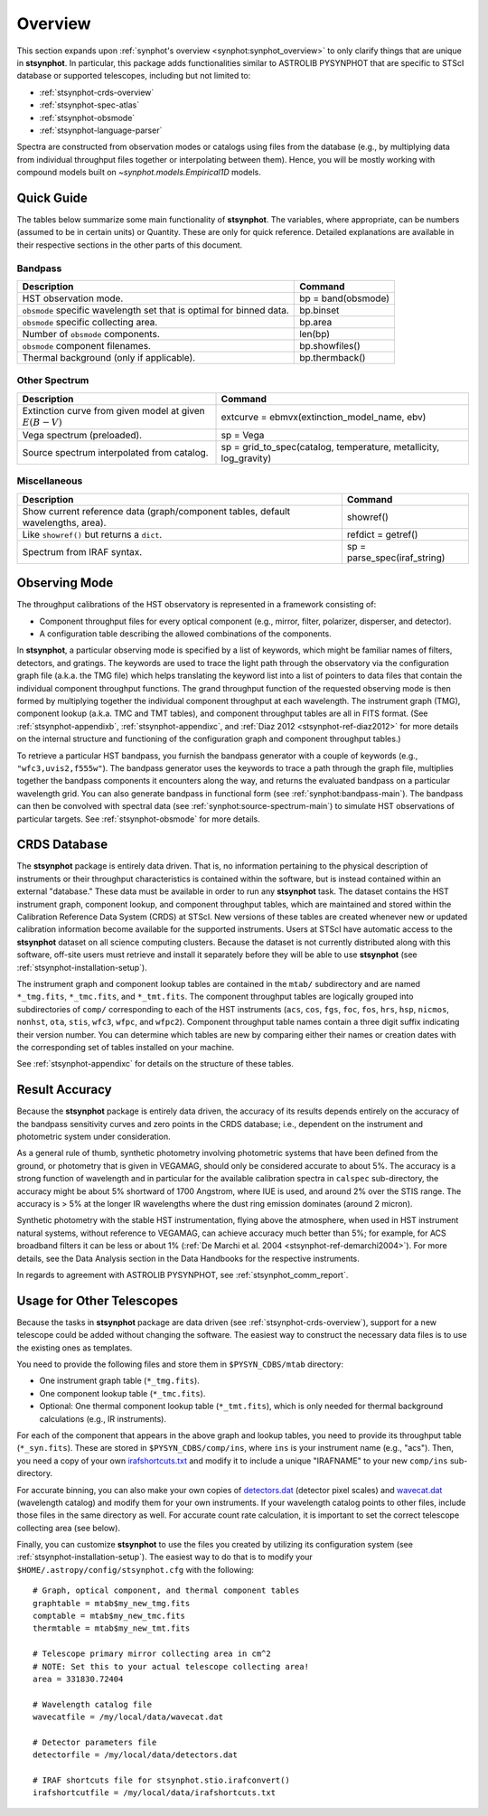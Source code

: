 .. _stsynphot_overview:

Overview
========

This section expands upon :ref:`synphot's overview <synphot:synphot_overview>`
to only clarify things that are unique in **stsynphot**. In particular, this
package adds functionalities similar to ASTROLIB PYSYNPHOT that are specific to
STScI database or supported telescopes, including but not limited to:

* :ref:`stsynphot-crds-overview`
* :ref:`stsynphot-spec-atlas`
* :ref:`stsynphot-obsmode`
* :ref:`stsynphot-language-parser`

Spectra are constructed from observation modes or catalogs using files from
the database (e.g., by multiplying data from individual throughput files
together or interpolating between them). Hence, you will be mostly working
with compound models built on `~synphot.models.Empirical1D` models.


.. _stsynphot-quick-guide:

Quick Guide
-----------

The tables below summarize some main functionality of **stsynphot**.
The variables, where appropriate, can be numbers (assumed to be in certain
units) or Quantity. These are only for quick reference. Detailed explanations
are available in their respective sections in the other parts of this document.

.. _stsynphot-quick-bandpass:

Bandpass
^^^^^^^^

+---------------------------+------------------------------------------------+
|Description                |Command                                         |
+===========================+================================================+
|HST observation mode.      |bp = band(obsmode)                              |
+---------------------------+------------------------------------------------+
|``obsmode`` specific       |bp.binset                                       |
|wavelength set that is     |                                                |
|optimal for binned data.   |                                                |
+---------------------------+------------------------------------------------+
|``obsmode`` specific       |bp.area                                         |
|collecting area.           |                                                |
+---------------------------+------------------------------------------------+
|Number of ``obsmode``      |len(bp)                                         |
|components.                |                                                |
+---------------------------+------------------------------------------------+
|``obsmode`` component      |bp.showfiles()                                  |
|filenames.                 |                                                |
+---------------------------+------------------------------------------------+
|Thermal background         |bp.thermback()                                  |
|(only if applicable).      |                                                |
+---------------------------+------------------------------------------------+

.. _stsynphot-quick-other-spectrum:

Other Spectrum
^^^^^^^^^^^^^^

+---------------------------+------------------------------------------------+
|Description                |Command                                         |
+===========================+================================================+
|Extinction curve from      |extcurve = ebmvx(extinction_model_name, ebv)    |
|given model at given       |                                                |
|:math:`E(B-V)`             |                                                |
+---------------------------+------------------------------------------------+
|Vega spectrum (preloaded). |sp = Vega                                       |
+---------------------------+------------------------------------------------+
|Source spectrum            |sp = grid_to_spec(catalog, temperature,         |
|interpolated from catalog. |metallicity, log_gravity)                       |
+---------------------------+------------------------------------------------+

.. _stsynphot-quick-misc:

Miscellaneous
^^^^^^^^^^^^^

+---------------------------+------------------------------------------------+
|Description                |Command                                         |
+===========================+================================================+
|Show current reference data|showref()                                       |
|(graph/component tables,   |                                                |
|default wavelengths, area).|                                                |
+---------------------------+------------------------------------------------+
|Like ``showref()`` but     |refdict = getref()                              |
|returns a ``dict``.        |                                                |
+---------------------------+------------------------------------------------+
|Spectrum from IRAF syntax. |sp = parse_spec(iraf_string)                    |
+---------------------------+------------------------------------------------+


.. _stsynphot-obsmode-overview:

Observing Mode
--------------

The throughput calibrations of the HST observatory is
represented in a framework consisting of:

* Component throughput files for every optical component (e.g., mirror, filter,
  polarizer, disperser, and detector).
* A configuration table describing the allowed combinations of the components.

In **stsynphot**, a particular observing mode is specified by a list of
keywords, which might be familiar names of filters, detectors, and gratings.
The keywords are used to trace the light path through the observatory via the
configuration graph file (a.k.a. the TMG file) which helps translating the
keyword list into a list of pointers to data files that contain the individual
component throughput functions.
The grand throughput function of the requested observing mode is then formed
by multiplying together the individual component throughput at each wavelength.
The instrument graph (TMG), component lookup (a.k.a. TMC and TMT tables), and
component throughput tables are all in FITS format.
(See :ref:`stsynphot-appendixb`, :ref:`stsynphot-appendixc`, and
:ref:`Diaz 2012 <stsynphot-ref-diaz2012>` for more details on the internal
structure and functioning of the configuration graph and component throughput
tables.)

To retrieve a particular HST bandpass, you furnish the bandpass
generator with a couple of keywords (e.g., ``"wfc3,uvis2,f555w"``).
The bandpass generator uses the keywords to trace a path through the graph
file, multiplies together the bandpass components it encounters along the way,
and returns the evaluated bandpass on a particular wavelength grid. You can
also generate bandpass in functional form (see :ref:`synphot:bandpass-main`).
The bandpass can then be convolved with spectral data
(see :ref:`synphot:source-spectrum-main`) to simulate HST
observations of particular targets. See :ref:`stsynphot-obsmode` for more
details.


.. _stsynphot-crds-overview:

CRDS Database
-------------

The **stsynphot** package is entirely data driven. That is, no information
pertaining to the physical description of instruments or their
throughput characteristics is contained within the software, but is
instead contained within an external "database." These data must be
available in order to run any **stsynphot** task. The dataset contains
the HST instrument graph, component lookup, and component throughput
tables, which are maintained and stored within the Calibration
Reference Data System (CRDS) at STScI. New versions of these tables
are created whenever new or updated calibration information become
available for the supported instruments. Users at STScI have automatic access
to the **stsynphot** dataset on all science computing clusters.
Because the dataset is not currently distributed along with this
software, off-site users must retrieve and install it separately before
they will be able to use **stsynphot** (see
:ref:`stsynphot-installation-setup`).

The instrument graph and component lookup tables are contained in
the ``mtab/`` subdirectory and are named ``*_tmg.fits``, ``*_tmc.fits``,
and ``*_tmt.fits``.
The component throughput tables are logically grouped into
subdirectories of ``comp/`` corresponding to each of the HST
instruments (``acs``, ``cos``, ``fgs``, ``foc``, ``fos``, ``hrs``, ``hsp``,
``nicmos``, ``nonhst``, ``ota``, ``stis``, ``wfc3``, ``wfpc``, and ``wfpc2``).
Component throughput table names contain a three digit suffix indicating their
version number.
You can determine which tables are new by comparing either their
names or creation dates with the corresponding set of tables
installed on your machine.

See :ref:`stsynphot-appendixc` for details on the structure of these tables.


.. _stsynphot-accuracy:

Result Accuracy
---------------

Because the **stsynphot** package is entirely data driven, the accuracy
of its results depends entirely on the accuracy of the bandpass
sensitivity curves and zero points in the CRDS database; i.e., dependent
on the instrument and photometric system under consideration.

As a general rule of thumb, synthetic photometry involving photometric
systems that have been defined from the ground, or photometry that is
given in VEGAMAG, should only be considered accurate to about 5%. The
accuracy is a strong function of wavelength and in particular for the
available calibration spectra in ``calspec`` sub-directory, the accuracy
might be about 5% shortward of 1700 Angstrom, where IUE is used,
and around 2% over the
STIS range. The accuracy is > 5% at the longer IR wavelengths where
the dust ring emission dominates (around 2 micron).

Synthetic photometry with the stable HST instrumentation, flying above
the atmosphere, when used in HST instrument natural systems, without
reference to VEGAMAG, can achieve accuracy much better than 5%; for
example, for ACS broadband filters it can be less or about 1%
(:ref:`De Marchi et al. 2004 <stsynphot-ref-demarchi2004>`).
For more details, see the Data Analysis section in the Data Handbooks
for the respective instruments.

In regards to agreement with ASTROLIB PYSYNPHOT, see
:ref:`stsynphot_comm_report`.


.. _stsynphot-other-telescopes:

Usage for Other Telescopes
--------------------------

Because the tasks in **stsynphot** package are data driven (see
:ref:`stsynphot-crds-overview`), support for a new telescope could be added
without changing the software. The easiest way to construct the necessary data
files is to use the existing ones as templates.

You need to provide the following files and store them in ``$PYSYN_CDBS/mtab``
directory:

* One instrument graph table (``*_tmg.fits``).
* One component lookup table (``*_tmc.fits``).
* Optional: One thermal component lookup table (``*_tmt.fits``), which is only
  needed for thermal background calculations (e.g., IR instruments).

For each of the component that appears in the above graph and lookup tables,
you need to provide its throughput table (``*_syn.fits``). These are stored in
``$PYSYN_CDBS/comp/ins``, where ``ins`` is your instrument name (e.g., "acs").
Then, you need a copy of your own
`irafshortcuts.txt <https://github.com/spacetelescope/stsynphot_refactor/blob/master/stsynphot/data/irafshortcuts.txt>`_
and modify it to include a unique "IRAFNAME" to your new ``comp/ins``
sub-directory.

For accurate binning, you can also make your own copies of
`detectors.dat <https://github.com/spacetelescope/stsynphot_refactor/blob/master/stsynphot/data/detectors.dat>`_
(detector pixel scales) and
`wavecat.dat <https://github.com/spacetelescope/stsynphot_refactor/blob/master/stsynphot/data/wavecats/wavecat.dat>`_
(wavelength catalog) and modify them for your own instruments.
If your wavelength catalog points to other files, include those files in the
same directory as well. For accurate count rate calculation, it is important
to set the correct telescope collecting area (see below).

Finally, you can customize **stsynphot** to use the files you created by
utilizing its configuration system (see :ref:`stsynphot-installation-setup`).
The easiest way to do that is to modify your
``$HOME/.astropy/config/stsynphot.cfg`` with the following::

    # Graph, optical component, and thermal component tables
    graphtable = mtab$my_new_tmg.fits
    comptable = mtab$my_new_tmc.fits
    thermtable = mtab$my_new_tmt.fits

    # Telescope primary mirror collecting area in cm^2
    # NOTE: Set this to your actual telescope collecting area!
    area = 331830.72404

    # Wavelength catalog file
    wavecatfile = /my/local/data/wavecat.dat

    # Detector parameters file
    detectorfile = /my/local/data/detectors.dat

    # IRAF shortcuts file for stsynphot.stio.irafconvert()
    irafshortcutfile = /my/local/data/irafshortcuts.txt
